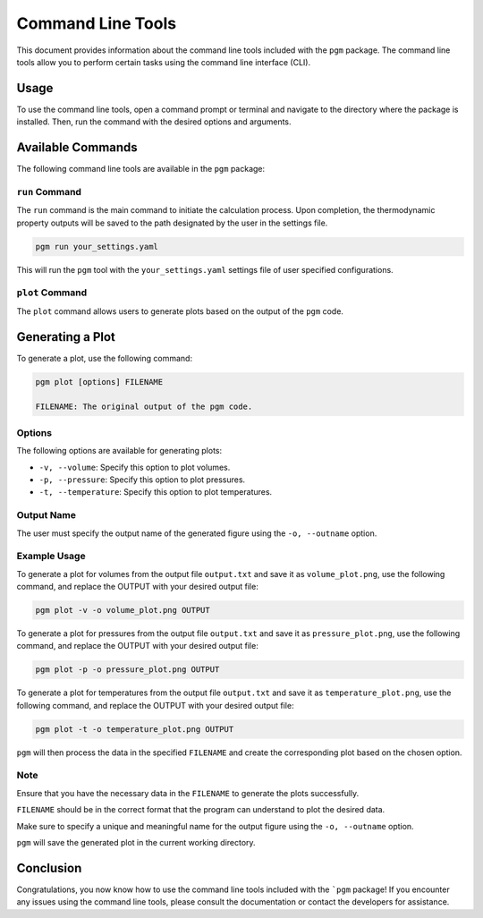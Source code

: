 Command Line Tools
==================

This document provides information about the command line tools included with the ``pgm`` package.
The command line tools allow you to perform certain tasks using the command line interface (CLI).

Usage
-----

To use the command line tools, open a command prompt or terminal and navigate to the directory where the package is installed.
Then, run the command with the desired options and arguments.


Available Commands
------------------

The following command line tools are available in the ``pgm`` package:

``run`` Command
~~~~~~~~~~~~~~~~~

The ``run`` command is the main command to initiate the calculation process. Upon completion, the thermodynamic property outputs will be saved to the path designated by the user in the settings file.

.. code-block:: bash

    pgm run your_settings.yaml

This will run the ``pgm`` tool with the ``your_settings.yaml`` settings file of user specified configurations.


``plot`` Command
~~~~~~~~~~~~~~~~~

The ``plot`` command allows users to generate plots based on the output of the ``pgm`` code.

Generating a Plot
-----------------

To generate a plot, use the following command:

.. code-block:: bash

   pgm plot [options] FILENAME

   FILENAME: The original output of the pgm code.

Options
~~~~~~~

The following options are available for generating plots:

- ``-v, --volume``: Specify this option to plot volumes.
- ``-p, --pressure``: Specify this option to plot pressures.
- ``-t, --temperature``: Specify this option to plot temperatures.

Output Name
~~~~~~~~~~~

The user must specify the output name of the generated figure using the ``-o, --outname`` option.

Example Usage
~~~~~~~~~~~~~

To generate a plot for volumes from the output file ``output.txt`` and save it as ``volume_plot.png``, use the following command, and replace the OUTPUT with your desired output file:

.. code-block:: bash

   pgm plot -v -o volume_plot.png OUTPUT

To generate a plot for pressures from the output file ``output.txt`` and save it as ``pressure_plot.png``, use the following command, and replace the OUTPUT with your desired output file:

.. code-block:: bash

   pgm plot -p -o pressure_plot.png OUTPUT

To generate a plot for temperatures from the output file ``output.txt`` and save it as ``temperature_plot.png``, use the following command, and replace the OUTPUT with your desired output file:

.. code-block:: bash

   pgm plot -t -o temperature_plot.png OUTPUT

``pgm`` will then process the data in the specified ``FILENAME`` and create the corresponding plot based on the chosen option.

Note
~~~~

Ensure that you have the necessary data in the ``FILENAME`` to generate the plots successfully.

``FILENAME`` should be in the correct format that the program can understand to plot the desired data.

Make sure to specify a unique and meaningful name for the output figure using the ``-o, --outname`` option.

``pgm`` will save the generated plot in the current working directory.


Conclusion
----------

Congratulations, you now know how to use the command line tools included with the ```pgm`` package!
If you encounter any issues using the command line tools, please consult the documentation or contact the developers for assistance.
